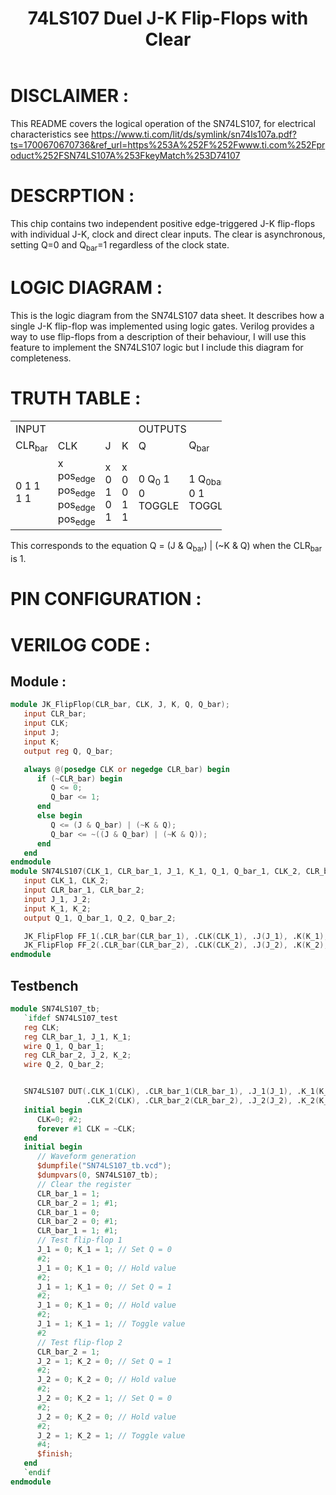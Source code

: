 #+title: 74LS107 Duel J-K Flip-Flops with Clear
#+property: header-args :tangle SN74LS107.v
#+auto-tangle: t
#+startup: showeverything

* DISCLAIMER :
This README covers the logical operation of the SN74LS107, for electrical characteristics see
https://www.ti.com/lit/ds/symlink/sn74ls107a.pdf?ts=1700670670736&ref_url=https%253A%252F%252Fwww.ti.com%252Fproduct%252FSN74LS107A%253FkeyMatch%253D74107
* DESCRPTION :
This chip contains two independent positive edge-triggered J-K flip-flops with individual J-K, clock and direct clear inputs. The clear is asynchronous, setting Q=0 and Q_bar=1 regardless of the clock state.
* LOGIC DIAGRAM :
This is the logic diagram from the SN74LS107 data sheet. It describes how a single J-K flip-flop was implemented using logic gates. Verilog provides a way to use flip-flops from a description of their behaviour, I will use this feature to implement the SN74LS107 logic but I include this diagram for completeness.

[[./74LS107_LogicDiagram.jpg]]
* TRUTH TABLE :
+----------------------------+------------------+
|           INPUT            |     OUTPUTS      |
+---------+----------+---+---+--------+---------+
| CLR_bar | CLK      | J | K | Q      | Q_bar   |
+---------+----------+---+---+--------+---------+
| 0       | x        | x | x | 0      | 1       |
| 1       | pos_edge | 0 | 0 | Q_0    | Q_0_bar |
| 1       | pos_edge | 1 | 0 | 1      | 0       |
| 1       | pos_edge | 0 | 1 | 0      | 1       |
| 1       | pos_edge | 1 | 1 | TOGGLE | TOGGLE  |
+---------+----------+---+---+--------+---------+
This corresponds to the equation Q = (J & Q_bar) | (~K & Q) when the CLR_bar is 1.

* PIN CONFIGURATION :
[[./74LS107_PinConfiguration.jpg]]
* VERILOG CODE :
** Module :
#+begin_src verilog
module JK_FlipFlop(CLR_bar, CLK, J, K, Q, Q_bar);
   input CLR_bar;
   input CLK;
   input J;
   input K;
   output reg Q, Q_bar;

   always @(posedge CLK or negedge CLR_bar) begin
      if (~CLR_bar) begin
         Q <= 0;
         Q_bar <= 1;
      end
      else begin
         Q <= (J & Q_bar) | (~K & Q);
         Q_bar <= ~((J & Q_bar) | (~K & Q));
      end
   end
endmodule
module SN74LS107(CLK_1, CLR_bar_1, J_1, K_1, Q_1, Q_bar_1, CLK_2, CLR_bar_2, J_2, K_2, Q_2, Q_bar_2);
   input CLK_1, CLK_2;
   input CLR_bar_1, CLR_bar_2;
   input J_1, J_2;
   input K_1, K_2;
   output Q_1, Q_bar_1, Q_2, Q_bar_2;

   JK_FlipFlop FF_1(.CLR_bar(CLR_bar_1), .CLK(CLK_1), .J(J_1), .K(K_1), .Q(Q_1), .Q_bar(Q_bar_1));
   JK_FlipFlop FF_2(.CLR_bar(CLR_bar_2), .CLK(CLK_2), .J(J_2), .K(K_2), .Q(Q_2), .Q_bar(Q_bar_2));
endmodule
#+end_src
** Testbench
#+begin_src verilog
module SN74LS107_tb;
   `ifdef SN74LS107_test
   reg CLK;
   reg CLR_bar_1, J_1, K_1;
   wire Q_1, Q_bar_1;
   reg CLR_bar_2, J_2, K_2;
   wire Q_2, Q_bar_2;


   SN74LS107 DUT(.CLK_1(CLK), .CLR_bar_1(CLR_bar_1), .J_1(J_1), .K_1(K_1), .Q_1(Q_1), .Q_bar_1(Q_bar_1),
                 .CLK_2(CLK), .CLR_bar_2(CLR_bar_2), .J_2(J_2), .K_2(K_2), .Q_2(Q_2), .Q_bar_2(Q_bar_2));
   initial begin
      CLK=0; #2;
      forever #1 CLK = ~CLK;
   end
   initial begin
      // Waveform generation
      $dumpfile("SN74LS107_tb.vcd");
      $dumpvars(0, SN74LS107_tb);
      // Clear the register
      CLR_bar_1 = 1;
      CLR_bar_2 = 1; #1;
      CLR_bar_1 = 0;
      CLR_bar_2 = 0; #1;
      CLR_bar_1 = 1; #1;
      // Test flip-flop 1
      J_1 = 0; K_1 = 1; // Set Q = 0
      #2;
      J_1 = 0; K_1 = 0; // Hold value
      #2;
      J_1 = 1; K_1 = 0; // Set Q = 1
      #2;
      J_1 = 0; K_1 = 0; // Hold value
      #2;
      J_1 = 1; K_1 = 1; // Toggle value
      #2
      // Test flip-flop 2
      CLR_bar_2 = 1;
      J_2 = 1; K_2 = 0; // Set Q = 1
      #2;
      J_2 = 0; K_2 = 0; // Hold value
      #2;
      J_2 = 0; K_2 = 1; // Set Q = 0
      #2;
      J_2 = 0; K_2 = 0; // Hold value
      #2;
      J_2 = 1; K_2 = 1; // Toggle value
      #4;
      $finish;
   end
   `endif
endmodule
#+end_src
